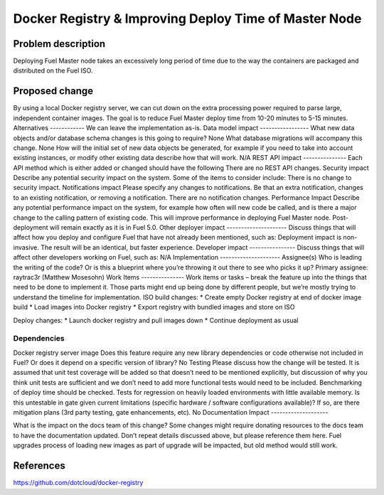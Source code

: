 ======================================================
Docker Registry & Improving Deploy Time of Master Node
======================================================

Problem description
===================

Deploying Fuel Master node takes an excessively long period of time due to the
way the containers are packaged and distributed on the Fuel ISO.

Proposed change
===============

By using a local Docker registry server, we can cut down on the extra
processing power required to parse large, independent container images.
The goal is to reduce Fuel Master deploy time from 10-20 minutes to 5-15
minutes.
Alternatives
------------
We can leave the implementation as-is.
Data model impact
-----------------
What new data objects and/or database schema changes is this going to require?
None
What database migrations will accompany this change.
None
How will the initial set of new data objects be generated, for example if you
need to take into account existing instances, or modify other existing data
describe how that will work.
N/A
REST API impact
---------------
Each API method which is either added or changed should have the following
There are no REST API changes.
Security impact
Describe any potential security impact on the system.  Some of the items to
consider include:
There is no change to security impact.
Notifications impact
Please specify any changes to notifications. Be that an extra notification,
changes to an existing notification, or removing a notification.
There are no notification changes.
Performance Impact
Describe any potential performance impact on the system, for example how often
will new code be called, and is there a major change to the calling pattern of
existing code.
This will improve performance in deploying Fuel Master node. Post-deployment
will remain exactly as it is in Fuel 5.0.
Other deployer impact
---------------------
Discuss things that will affect how you deploy and configure Fuel that have not
already been mentioned, such as:
Deployment impact is non-invasive. The result will be an identical, but faster
experience.
Developer impact
----------------
Discuss things that will affect other developers working on Fuel, such as:
N/A
Implementation
---------------------
Assignee(s)
Who is leading the writing of the code? Or is this a blueprint where you’re
throwing it out there to see who picks it up?
Primary assignee: raytrac3r (Matthew Mosesohn)
Work Items
---------------
Work items or tasks – break the feature up into the things that need to be done
to implement it. Those parts might end up being done by different people, but
we’re mostly trying to understand the timeline for implementation.
ISO build changes:
* Create empty Docker registry at end of docker image build
* Load images into Docker registry
* Export registry with bundled images and store on ISO

Deploy changes:
* Launch docker registry and pull images down
* Continue deployment as usual

Dependencies
------------

Docker registry server image
Does this feature require any new library dependencies or code otherwise not
included in Fuel? Or does it depend on a specific version of library?
No
Testing
Please discuss how the change will be tested. It is assumed that unit test
coverage will be added so that doesn’t need to be mentioned explicitly, but
discussion of why you think unit tests are sufficient and we don’t need to add
more functional tests would need to be included.
Benchmarking of deploy time should be checked.
Tests for regression on heavily loaded environments with little available
memory.
Is this untestable in gate given current limitations (specific hardware /
software configurations available)? If so, are there mitigation plans (3rd
party testing, gate enhancements, etc).
No
Documentation Impact
--------------------

What is the impact on the docs team of this change? Some changes might require
donating resources to the docs team to have the documentation updated. Don’t
repeat details discussed above, but please reference them here.
Fuel upgrades process of loading new images as part of upgrade will be
impacted, but old method would still work.

References
==========
https://github.com/dotcloud/docker-registry

